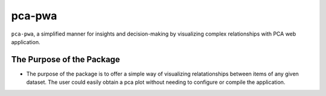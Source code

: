 pca-pwa
=======

``pca-pwa``, a simplified manner for insights and decision-making by
visualizing complex relationships with PCA web application.

The Purpose of the Package
--------------------------

-  The purpose of the package is to offer a simple way of visualizing
   relatationships between items of any given dataset. The user could
   easily obtain a pca plot without needing to configure or compile the
   application.
